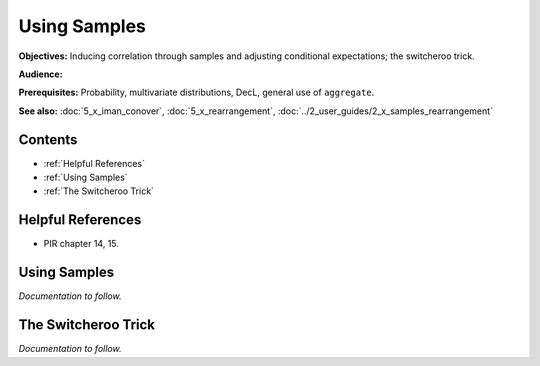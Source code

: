 Using Samples
=======================

**Objectives:** Inducing correlation through samples and adjusting conditional expectations; the switcheroo trick.

**Audience:**

**Prerequisites:** Probability, multivariate distributions, DecL, general use of ``aggregate``.

**See also:** :doc:`5_x_iman_conover`, :doc:`5_x_rearrangement`, :doc:`../2_user_guides/2_x_samples_rearrangement`


Contents
-----------

* :ref:`Helpful References`
* :ref:`Using Samples`
* :ref:`The Switcheroo Trick`

Helpful References
--------------------

* PIR chapter 14, 15.

.. _strat margin alloc:


Using Samples
---------------

*Documentation to follow.*

The Switcheroo Trick
-----------------------

*Documentation to follow.*
